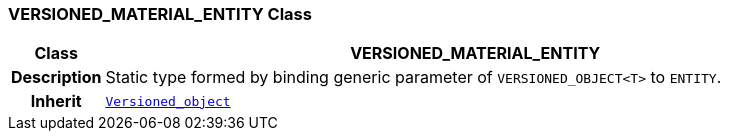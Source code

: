 === VERSIONED_MATERIAL_ENTITY Class

[cols="^1,3,5"]
|===
h|*Class*
2+^h|*VERSIONED_MATERIAL_ENTITY*

h|*Description*
2+a|Static type formed by binding generic parameter of `VERSIONED_OBJECT<T>` to `ENTITY`.

h|*Inherit*
2+|`link:/releases/BASE/{base_release}/change_control.html#_versioned_object_class[Versioned_object^]`

|===

